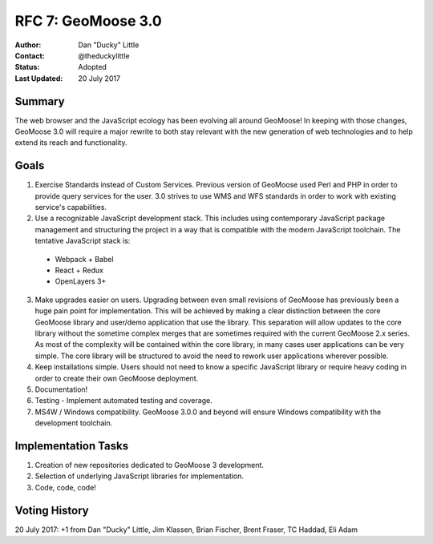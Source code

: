 .. _rfc7:

RFC 7: GeoMoose 3.0
====================================================================

:Author: Dan "Ducky" Little
:Contact: @theduckylittle
:Status: Adopted 
:Last Updated: 20 July 2017


Summary
-----------

The web browser and the JavaScript ecology has been evolving all around GeoMoose! 
In keeping with those changes, GeoMoose 3.0 will require a major rewrite to both stay
relevant with the new generation of web technologies and to help extend its reach
and functionality.

Goals
-----

1. Exercise Standards instead of Custom Services.  Previous version of GeoMoose used Perl and PHP in order to provide query services for the user.  3.0 strives to use WMS and WFS standards in order to work with existing service's capabilities.
2. Use a recognizable JavaScript development stack.  This includes using contemporary JavaScript package management and structuring the project in a way that is compatible with the modern JavaScript toolchain. The tentative JavaScript stack is:

  * Webpack + Babel
  * React + Redux
  * OpenLayers 3+

3. Make upgrades easier on users.  Upgrading between even small revisions of GeoMoose has previously been a huge pain point for implementation.  This will be achieved by making a clear distinction between the core GeoMoose library and user/demo application that use the library.  This separation will allow updates to the core library without the sometime complex merges that are sometimes required with the current GeoMoose 2.x series.  As most of the complexity will be contained within the core library, in many cases user applications can be very simple.  The core library will be structured to avoid the need to rework user applications wherever possible.
4. Keep installations simple.  Users should not need to know a specific JavaScript library or require heavy coding in order to create their own GeoMoose deployment.
5. Documentation!
6. Testing - Implement automated testing and coverage.
7. MS4W / Windows compatibility. GeoMoose 3.0.0 and beyond will ensure Windows compatibility with the development toolchain.


Implementation Tasks
-----------------------

1. Creation of new repositories dedicated to GeoMoose 3 development.

2. Selection of underlying JavaScript libraries for implementation.

3. Code, code, code!

Voting History
---------------

20 July 2017: +1 from Dan "Ducky" Little, Jim Klassen, Brian Fischer, Brent Fraser, TC Haddad, Eli Adam
